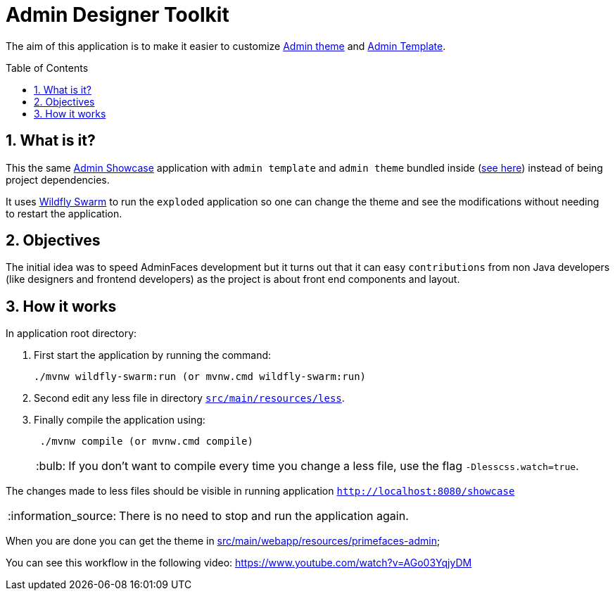 = Admin Designer Toolkit
:page-layout: base
:toc: preamble
:source-language: java
:icons: font
:linkattrs:
:sectanchors:
:sectlink:
:numbered:
:imagesdir: img
:doctype: book
:tip-caption: :bulb:
:note-caption: :information_source:
:important-caption: :heavy_exclamation_mark:
:caution-caption: :fire:
:warning-caption: :warning:


The aim of this application is to make it easier to customize http://github.com/adminfaces/admin-theme[Admin theme^] and http://github.com/adminfaces/admin-template[Admin Template].


== What is it?

This the same http://github.com/adminfaces/admin-showcase[Admin Showcase^] application with `admin template` and `admin theme` bundled inside (https://github.com/adminfaces/admin-designer/tree/master/src/main/webapp/resources/primefaces-admin[see here^]) instead of being project dependencies.

It uses http://wildfly-swarm.io/[Wildfly Swarm^] to run the `exploded` application so one can change the theme and see the modifications without needing to restart the application.  

== Objectives

The initial idea was to speed AdminFaces development but it turns out that it can easy `contributions` from non Java developers (like designers and frontend developers) as the project is about front end components and layout.

== How it works

In application root directory:

. First start the application by running the command:
+
----
./mvnw wildfly-swarm:run (or mvnw.cmd wildfly-swarm:run)
----
+
. Second edit any less file in directory https://github.com/adminfaces/admin-designer/tree/master/src/main/resources/less[`src/main/resources/less`^].
. Finally compile the application using:
+
----
 ./mvnw compile (or mvnw.cmd compile)
----
TIP: If you don't want to compile every time you change a less file, use the flag `-Dlesscss.watch=true`.

The changes made to less files should be visible in running application `http://localhost:8080/showcase`

NOTE: There is no need to stop and run the application again.

When you are done you can get the theme in https://github.com/adminfaces/admin-designer/tree/master/src/main/webapp/resources/primefaces-admin[src/main/webapp/resources/primefaces-admin^];

You can see this workflow in the following video: https://www.youtube.com/watch?v=AGo03YqjyDM
